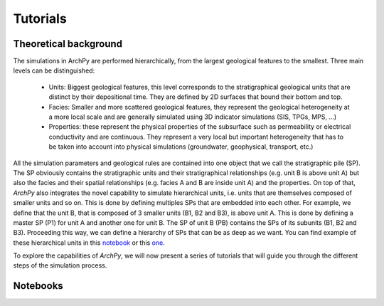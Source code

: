 Tutorials
=========

Theoretical background
----------------------

The simulations in ArchPy are performed hierarchically, from the largest geological features to the smallest.
Three main levels can be distinguished: 

   -  Units: Biggest geological features, this level corresponds to the 
      stratigraphical geological units that are distinct by their depositional time.
      They are defined by 2D surfaces that bound their bottom and top.
   -  Facies: Smaller and more scattered geological features, they represent the geological heterogeneity at a more local scale 
      and are generally simulated using 3D indicator simulations (SIS, TPGs, MPS, ...)
   -  Properties: these represent the physical properties of the subsurface such as permeability or electrical conductivity and are continuous.
      They represent a very local but important heterogeneity that has to be taken into account into physical simulations (groundwater, geophysical, transport, etc.)

All the simulation parameters and geological rules are contained into one object that we call the stratigraphic pile (SP). 
The SP obviously contains the stratigraphic units and their stratigraphical relationships (e.g. unit B is above unit A) 
but also the facies and their spatial relationships (e.g. facies A and B are inside unit A) and the properties. 
On top of that, `ArchPy` also integrates the novel capability to simulate hierarchical units, i.e. units that are themselves composed of smaller units and so on. 
This is done by defining multiples SPs that are embedded into each other. For example, we define that the unit B, that is composed of 3 smaller units (B1, B2 and B3), 
is above unit A. This is done by defining a master SP (P1) for unit A and another one for unit B. The SP of unit B (PB) contains the SPs of its subunits (B1, B2 and B3). 
Proceeding this way, we can define a hierarchy of SPs that can be as deep as we want. You can find example of these hierarchical units in this  `notebook <notebooks/1_many_hierarchical_units.html>`_
or this `one <notebooks/3D_ArchPy_example.html>`_.

To explore the capabilities of `ArchPy`, we will now present a series of tutorials that will guide you through the different steps of the simulation process.

Notebooks
---------

.. nbgallery::
    :caption: Basics
    
    notebooks/1_the_very_basics
    notebooks/2_Hard_data
    notebooks/3_filling_and_saving
    notebooks/4_load_project

.. nbgallery::
   :caption: ArchPy capabilities
    
   Hierarchy <notebooks/1_many_hierarchical_units>
   notebooks/3D_ArchPy_example
   notebooks/mps_surfaces
   notebooks/3D_ArchPy_geological_map
   notebooks/Article_example
   notebooks/x_valid_exemple1
   notebooks/inference_surfaces
   notebooks/example

.. nbgallery::
   :caption: Coupling

   notebooks/modflow_coupling
   notebooks/modflow_coupling_unstructured_grid
   notebooks/modflow_energy_model
   modflow_transport <notebooks/transport_simple_example>

.. nbgallery::
   :caption: Upscaling

   notebooks/upscaling_3D_fields
   notebooks/unstructured_grids

.. nbgallery::
   :caption: paper notebooks
   
   notebooks/ap2_mf_paper